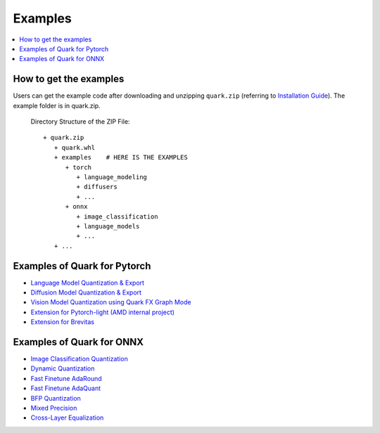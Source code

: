 Examples
========

.. contents::
    :local:

How to get the examples
-----------------------

Users can get the example code after downloading and unzipping ``quark.zip`` (referring to `Installation Guide <install.html>`__). The example folder is in quark.zip.

   Directory Structure of the ZIP File:

   ::

         + quark.zip
            + quark.whl
            + examples    # HERE IS THE EXAMPLES
               + torch
                  + language_modeling
                  + diffusers
                  + ...
               + onnx
                  + image_classification
                  + language_models
                  + ... 
            + ...

Examples of Quark for Pytorch
-----------------------------

* `Language Model Quantization & Export <./quark_example_torch_llm_gen.html>`__
* `Diffusion Model Quantization & Export <./quark_example_torch_diffusers_gen.html>`__
* `Vision Model Quantization using Quark FX Graph Mode <./quark_example_torch_vision_gen.html>`__
* `Extension for Pytorch-light (AMD internal project) <./quark_example_torch_pytorch_light_gen.html>`__
* `Extension for Brevitas <./quark_example_torch_brevitas_gen.html>`__


Examples of Quark for ONNX
--------------------------
   
* `Image Classification Quantization <./quark_example_onnx_image_classification_gen.html>`__
* `Dynamic Quantization <../../examples/onnx/dynamic_quantization/README.html>`__
* `Fast Finetune AdaRound <./quark_examples_onnx_adaround_gen.html>`__
* `Fast Finetune AdaQuant <./quark_example_onnx_adaquant_gen.html>`__
* `BFP Quantization <./quark_example_onnx_BFP_gen.html>`__
* `Mixed Precision <./quark_onnx_example_mixed_precision_gen.html>`__
* `Cross-Layer Equalization <./quark_example_onnx_cle_gen.html>`__

.. raw:: html

   <!-- 
   ## License
   Copyright (C) 2023, Advanced Micro Devices, Inc. All rights reserved. SPDX-License-Identifier: MIT
   -->
